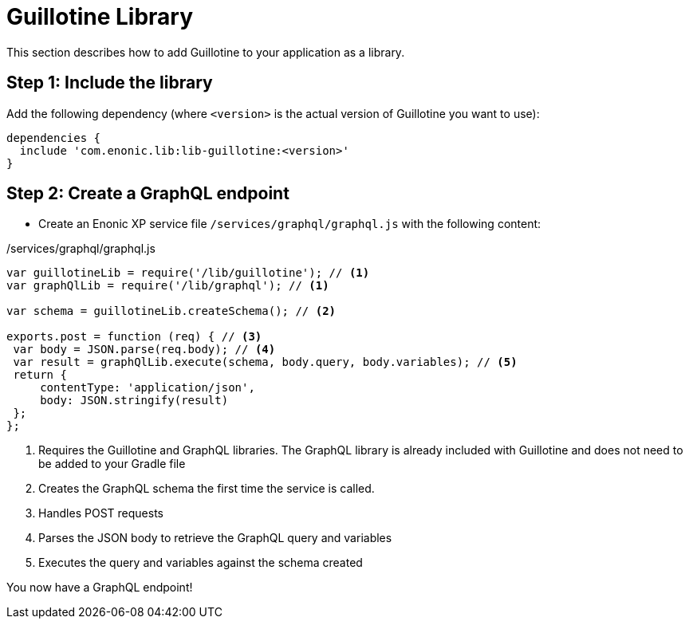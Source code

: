 = Guillotine Library 

This section describes how to add Guillotine to your application as a library.

== Step 1: Include the library
     
Add the following dependency (where `<version>` is the actual version of Guillotine you want to use):

[source,gradle]
----
dependencies {
  include 'com.enonic.lib:lib-guillotine:<version>'
}
----

== Step 2: Create a GraphQL endpoint
 
* Create an Enonic XP service file `/services/graphql/graphql.js` with the following content:
 
./services/graphql/graphql.js
[source,javascript]
----
var guillotineLib = require('/lib/guillotine'); // <1>
var graphQlLib = require('/lib/graphql'); // <1>

var schema = guillotineLib.createSchema(); // <2>

exports.post = function (req) { // <3>
 var body = JSON.parse(req.body); // <4>
 var result = graphQlLib.execute(schema, body.query, body.variables); // <5>
 return {
     contentType: 'application/json',
     body: JSON.stringify(result)
 };
};
----
<1> Requires the Guillotine and GraphQL libraries. 
The GraphQL library is already included with Guillotine and does not need to be added to your Gradle file
<2> Creates the GraphQL schema the first time the service is called. 
<3> Handles POST requests
<4> Parses the JSON body to retrieve the GraphQL query and variables
<5> Executes the query and variables against the schema created

You now have a GraphQL endpoint!
